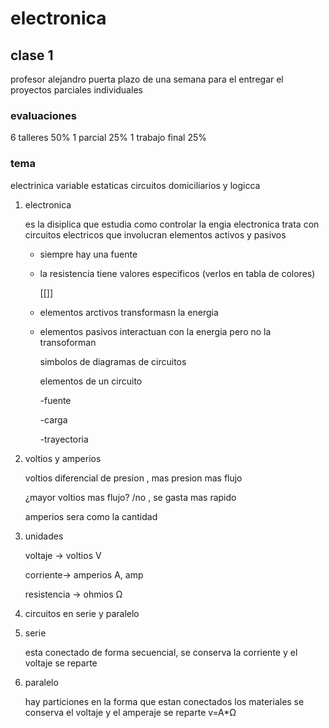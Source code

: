 * electronica
** clase 1
profesor alejandro puerta
plazo de una semana para el entregar el proyectos
parciales individuales
*** evaluaciones
6  talleres 50%
1 parcial 25%
1 trabajo final 25%
*** tema
 electrinica
 variable estaticas
 circuitos domiciliarios y logicca
**** electronica
es la disiplica que estudia como controlar la engia
electronica trata  con circuitos electricos que involucran elementos activos y pasivos

- siempre hay una fuente
- la resistencia tiene valores especificos (verlos en tabla de colores)

 [[[[https://cibertareas.info/wp-content/uploads/2012/07/Codigo-de-colores-de-una-Resistencia-fija.jpg]]]]
  
- elementos arctivos transformasn la energia
- elementos pasivos interactuan con la energia pero no la transoforman

  simbolos de diagramas de circuitos 
  [[https://upload.wikimedia.org/wikipedia/commons/thumb/c/cb/Circuit_elements.svg/400px-Circuit_elements.svg.png]]

 elementos de un circuito

 -fuente
 
 -carga

 -trayectoria
**** voltios y amperios

 voltios diferencial de presion , mas presion mas flujo

 ¿mayor voltios mas flujo? /no , se gasta mas rapido

amperios sera como la cantidad
**** unidades

voltaje -> voltios V

corriente-> amperios A, amp

resistencia -> ohmios Ω
**** circuitos en serie y paralelo
**** serie

esta conectado de forma secuencial, se conserva la corriente y el voltaje se reparte

**** paralelo
hay particiones en la forma que estan conectados los materiales se conserva el voltaje y el amperaje se reparte
v=A*Ω
